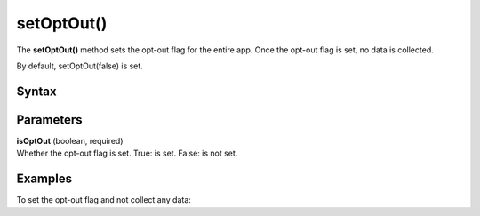 .. _android setOptOut():

===========
setOptOut()
===========

The **setOptOut()** method sets the opt-out flag for the entire app. Once the opt-out flag is set, no data is collected.

By default, setOptOut(false) is set.


Syntax
------

.. tabs::

    .. group-tab:: Java

        .. code-block:: javascript

          getTracker().setOptOut(isOptOut);


    .. group-tab:: Kotlin

        .. code-block:: javascript

          tracker.isOptOut = isOptOut

Parameters
----------

| **isOptOut** (boolean, required)
| Whether the opt-out flag is set. True: is set. False: is not set.

Examples
--------

To set the opt-out flag and not collect any data:

.. tabs::

    .. group-tab:: Java

        .. code-block:: javascript

          getTracker().setOptOut(true);


    .. group-tab:: Kotlin

        .. code-block:: javascript

          tracker.isOptOut = true
